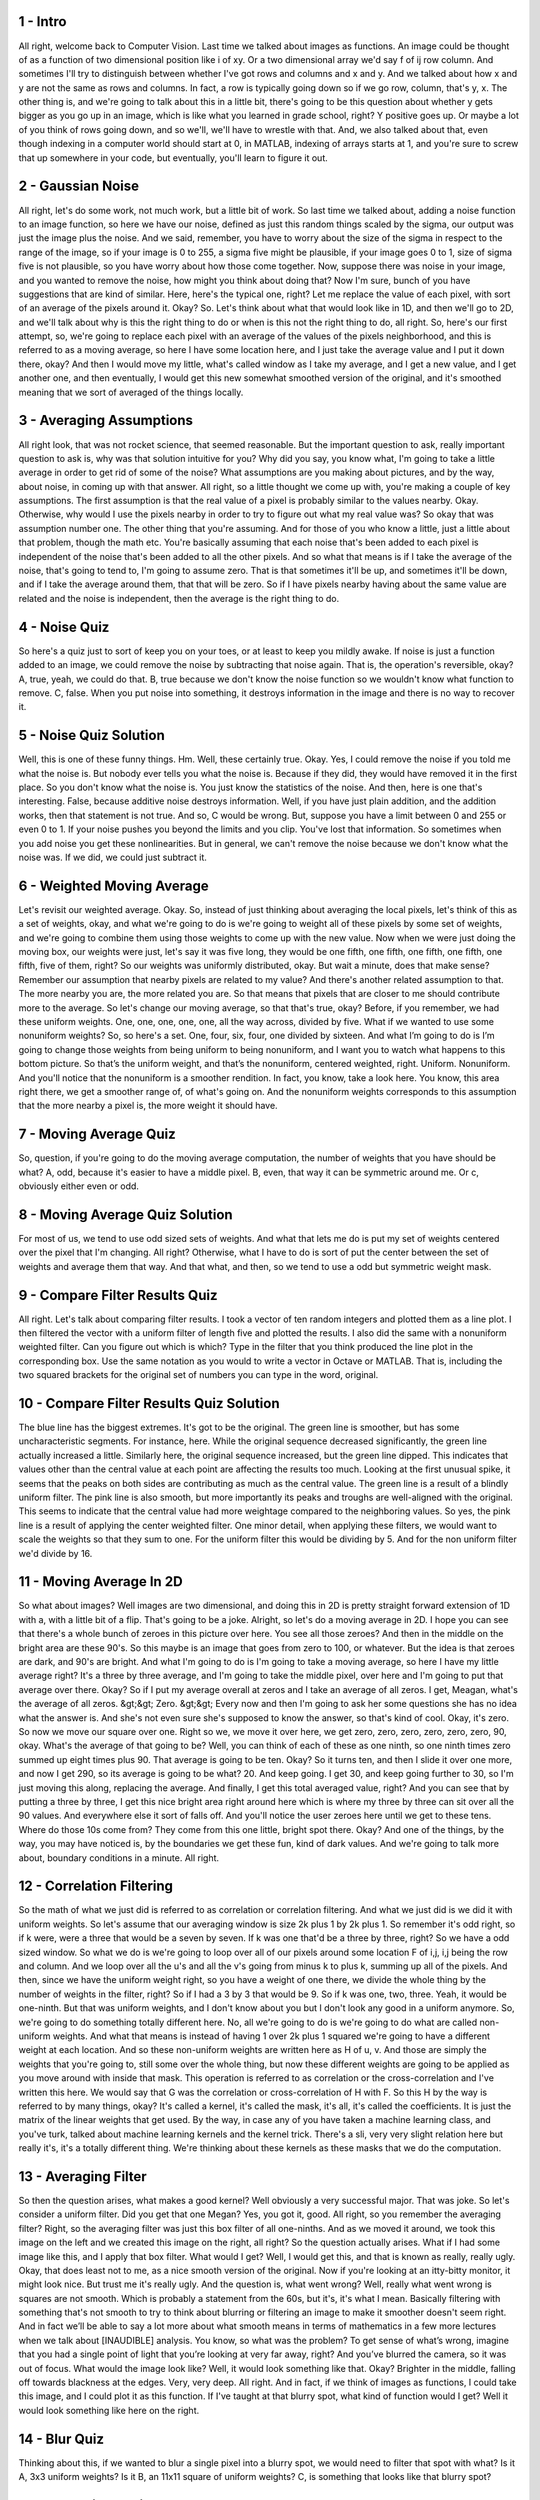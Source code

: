 1 - Intro 
=========
All right, welcome back to Computer Vision.
Last time we talked about images as functions.
An image could be thought of as a function of
two dimensional position like i of xy.
Or a two dimensional array we'd say f of ij row column.
And sometimes I'll try to distinguish between whether I've got rows and
columns and x and y.
And we talked about how x and y are not the same as rows and columns.
In fact, a row is typically going down so if we go row, column, that's y, x.
The other thing is, and we're going to talk about this in a little bit,
there's going to be this question about whether y gets bigger as you go up
in an image, which is like what you learned in grade school, right?
Y positive goes up.
Or maybe a lot of you think of rows going down, and so
we'll, we'll have to wrestle with that.
And, we also talked about that, even though indexing in a computer world should
start at 0, in MATLAB, indexing of arrays starts at 1, and you're sure to screw
that up somewhere in your code, but eventually, you'll learn to figure it out.

2 - Gaussian Noise 
==================
All right, let's do some work, not much work, but a little bit of work.
So last time we talked about, adding a noise function to an image function, so
here we have our noise, defined as just this random things scaled by the sigma,
our output was just the image plus the noise.
And we said, remember, you have to worry about the size of the sigma in
respect to the range of the image, so if your image is 0 to 255,
a sigma five might be plausible, if your image goes 0 to 1, size of
sigma five is not plausible, so you have worry about how those come together.
Now, suppose there was noise in your image, and
you wanted to remove the noise, how might you think about doing that?
Now I'm sure, bunch of you have suggestions that are kind of similar.
Here, here's the typical one, right?
Let me replace the value of each pixel,
with sort of an average of the pixels around it.
Okay?
So.
Let's think about what that would look like in 1D, and then we'll go to 2D,
and we'll talk about why is this the right thing to do or
when is this not the right thing to do, all right.
So, here's our first attempt, so, we're going to replace each pixel with
an average of the values of the pixels neighborhood, and
this is referred to as a moving average, so here I have some location here, and
I just take the average value and I put it down there, okay?
And then I would move my little, what's called window as I take my average, and
I get a new value, and I get another one, and then eventually,
I would get this new somewhat smoothed version of the original, and
it's smoothed meaning that we sort of averaged of the things locally.

3 - Averaging Assumptions 
=========================
All right look, that was not rocket science, that seemed reasonable.
But the important question to ask, really important question to ask is,
why was that solution intuitive for you?
Why did you say, you know what,
I'm going to take a little average in order to get rid of some of the noise?
What assumptions are you making about pictures, and
by the way, about noise, in coming up with that answer.
All right, so a little thought we come up with,
you're making a couple of key assumptions.
The first assumption is that the real value of
a pixel is probably similar to the values nearby.
Okay.
Otherwise, why would I use the pixels nearby in order to try to
figure out what my real value was?
So okay that was assumption number one.
The other thing that you're assuming.
And for those of you who know a little,
just a little about that problem, though the math etc.
You're basically assuming that each noise that's been added to each pixel is
independent of the noise that's been added to all the other pixels.
And so what that means is if I take the average of the noise,
that's going to tend to, I'm going to assume zero.
That is that sometimes it'll be up, and sometimes it'll be down, and
if I take the average around them, that that will be zero.
So if I have pixels nearby having about the same value are related and
the noise is independent, then the average is the right thing to do.

4 - Noise Quiz 
==============
So here's a quiz just to sort of keep you on your toes, or
at least to keep you mildly awake.
If noise is just a function added to an image,
we could remove the noise by subtracting that noise again.
That is, the operation's reversible, okay?
A, true, yeah, we could do that.
B, true because we don't know the noise function so
we wouldn't know what function to remove.
C, false.
When you put noise into something, it destroys information in the image and
there is no way to recover it.

5 - Noise Quiz Solution 
=======================
Well, this is one of these funny things.
Hm.
Well, these certainly true.
Okay.
Yes, I could remove the noise if you told me what the noise is.
But nobody ever tells you what the noise is.
Because if they did, they would have removed it in the first place.
So you don't know what the noise is.
You just know the statistics of the noise.
And then, here is one that's interesting.
False, because additive noise destroys information.
Well, if you have just plain addition, and
the addition works, then that statement is not true.
And so, C would be wrong.
But, suppose you have a limit between 0 and 255 or even 0 to 1.
If your noise pushes you beyond the limits and you clip.
You've lost that information.
So sometimes when you add noise you get these nonlinearities.
But in general,
we can't remove the noise because we don't know what the noise was.
If we did, we could just subtract it.

6 - Weighted Moving Average 
===========================
Let's revisit our weighted average.
Okay.
So, instead of just thinking about averaging the local pixels,
let's think of this as a set of weights, okay, and what we're going to do is
we're going to weight all of these pixels by some set of weights, and
we're going to combine them using those weights to come up with the new value.
Now when we were just doing the moving box, our weights were just,
let's say it was five long, they would be one fifth,
one fifth, one fifth, one fifth, one fifth, five of them, right?
So our weights was uniformly distributed, okay.
But wait a minute, does that make sense?
Remember our assumption that nearby pixels are related to my value?
And there's another related assumption to that.
The more nearby you are, the more related you are.
So that means that pixels that are closer to me
should contribute more to the average.
So let's change our moving average, so that that's true, okay?
Before, if you remember, we had these uniform weights.
One, one, one, one, one, all the way across, divided by five.
What if we wanted to use some nonuniform weights?
So, so here's a set.
One, four, six, four, one divided by sixteen.
And what I’m going to do is I’m going to change those weights from
being uniform to being nonuniform, and
I want you to watch what happens to this bottom picture.
So that’s the uniform weight,
and that’s the nonuniform, centered weighted, right.
Uniform.
Nonuniform.
And you'll notice that the nonuniform is a smoother rendition.
In fact, you know, take a look here.
You know, this area right there, we get a smoother range of, of what's going on.
And the nonuniform weights corresponds to
this assumption that the more nearby a pixel is, the more weight it should have.

7 - Moving Average Quiz 
=======================
So, question, if you're going to do the moving average computation,
the number of weights that you have should be what?
A, odd, because it's easier to have a middle pixel.
B, even, that way it can be symmetric around me.
Or c, obviously either even or odd.

8 - Moving Average Quiz Solution 
================================
For most of us, we tend to use odd sized sets of weights.
And what that lets me do is put my set of weights centered over the pixel that
I'm changing.
All right? Otherwise, what I have to do is sort of put the center
between the set of weights and average them that way.
And that what, and then, so we tend to use a odd but symmetric weight mask.

9 - Compare Filter Results Quiz 
===============================
All right.
Let's talk about comparing filter results.
I took a vector of ten random integers and plotted them as a line plot.
I then filtered the vector with a uniform filter of length five and
plotted the results.
I also did the same with a nonuniform weighted filter.
Can you figure out which is which?
Type in the filter that you think produced the line plot in
the corresponding box.
Use the same notation as you would to write a vector in Octave or MATLAB.
That is, including the two squared brackets for
the original set of numbers you can type in the word, original.

10 - Compare Filter Results Quiz Solution 
=========================================
The blue line has the biggest extremes.
It's got to be the original.
The green line is smoother, but has some uncharacteristic segments.
For instance, here.
While the original sequence decreased significantly,
the green line actually increased a little.
Similarly here, the original sequence increased, but the green line dipped.
This indicates that values other than the central value at
each point are affecting the results too much.
Looking at the first unusual spike, it seems that the peaks on
both sides are contributing as much as the central value.
The green line is a result of a blindly uniform filter.
The pink line is also smooth, but more importantly its peaks and
troughs are well-aligned with the original.
This seems to indicate that the central value had more weightage compared to
the neighboring values.
So yes, the pink line is a result of applying the center weighted filter.
One minor detail, when applying these filters,
we would want to scale the weights so that they sum to one.
For the uniform filter this would be dividing by 5.
And for the non uniform filter we'd divide by 16.

11 - Moving Average In 2D 
=========================
So what about images?
Well images are two dimensional, and doing this in 2D
is pretty straight forward extension of 1D with a, with a little bit of a flip.
That's going to be a joke.
Alright, so let's do a moving average in 2D.
I hope you can see that there's a whole bunch of zeroes in
this picture over here.
You see all those zeroes?
And then in the middle on the bright area are these 90's.
So this maybe is an image that goes from zero to 100, or whatever.
But the idea is that zeroes are dark, and 90's are bright.
And what I'm going to do is I'm going to take a moving average, so
here I have my little average right?
It's a three by three average, and I'm going to take the middle pixel,
over here and I'm going to put that average over there.
Okay?
So if I put my average overall at zeros and I take an average of all zeros.
I get, Meagan, what's the average of all zeros.
&gt;&gt; Zero.
&gt;&gt; Every now and then I'm going to ask her some questions she has no
idea what the answer is.
And she's not even sure she's supposed to know the answer, so
that's kind of cool.
Okay, it's zero.
So now we move our square over one.
Right so we, we move it over here, we get zero, zero, zero,
zero, zero, zero, 90, okay.
What's the average of that going to be?
Well, you can think of each of these as one ninth, so
one ninth times zero summed up eight times plus 90.
That average is going to be ten.
Okay?
So it turns ten, and then I slide it over one more, and now I get 290, so
its average is going to be what?
20. And keep going.
I get 30, and
keep going further to 30, so I'm just moving this along, replacing the average.
And finally, I get this total averaged value, right?
And you can see that by putting a three by three,
I get this nice bright area right around here which is
where my three by three can sit over all the 90 values.
And everywhere else it sort of falls off.
And you'll notice the user zeroes here until we get to these tens.
Where do those 10s come from?
They come from this one little, bright spot there.
Okay?
And one of the things, by the way, you may have noticed is,
by the boundaries we get these fun, kind of dark values.
And we're going to talk more about, boundary conditions in a minute.
All right.

12 - Correlation Filtering 
==========================
So the math of what we just did is referred to as correlation or
correlation filtering.
And what we just did is we did it with uniform weights.
So let's assume that our averaging window is size 2k plus 1 by 2k plus 1.
So remember it's odd right, so
if k were, were a three that would be a seven by seven.
If k was one that'd be a three by three, right?
So we have a odd sized window.
So what we do is we're going to loop over all of
our pixels around some location F of i,j, i,j being the row and column.
And we loop over all the u's and all the v's going from minus k to plus k,
summing up all of the pixels.
And then, since we have the uniform weight right, so you have a weight of one
there, we divide the whole thing by the number of weights in the filter, right?
So if I had a 3 by 3 that would be 9.
So if k was one, two, three.
Yeah, it would be one-ninth.
But that was uniform weights, and I don't know about you but
I don't look any good in a uniform anymore.
So, we're going to do something totally different here.
No, all we're going to do is we're going to do
what are called non-uniform weights.
And what that means is instead of having 1 over 2k plus 1 squared we're going to
have a different weight at each location.
And so these non-uniform weights are written here as H of u, v.
And those are simply the weights that you're going to,
still some over the whole thing, but now these different weights are going to be
applied as you move around with inside that mask.
This operation is referred to as correlation or
the cross-correlation and I've written this here.
We would say that G was the correlation or cross-correlation of H with F.
So this H by the way is referred to by many things, okay?
It's called a kernel, it's called the mask, it's all,
it's called the coefficients.
It is just the matrix of the linear weights that get used.
By the way, in case any of you have taken a machine learning class, and
you've turk, talked about machine learning kernels and the kernel trick.
There's a sli, very very slight relation here but really it's,
it's a totally different thing.
We're thinking about these kernels as these masks that we do the computation.

13 - Averaging Filter 
=====================
So then the question arises, what makes a good kernel?
Well obviously a very successful major.
That was joke.
So let's consider a uniform filter.
Did you get that one Megan?
Yes, you got it, good.
All right, so you remember the averaging filter?
Right, so the averaging filter was just this box filter of all one-ninths.
And as we moved it around, we took this image on the left and
we created this image on the right, all right?
So the question actually arises.
What if I had some image like this, and I apply that box filter.
What would I get?
Well, I would get this, and that is known as really, really ugly.
Okay, that does least not to me, as a nice smooth version of the original.
Now if you're looking at an itty-bitty monitor, it might look nice.
But trust me it's really ugly.
And the question is, what went wrong?
Well, really what went wrong is squares are not smooth.
Which is probably a statement from the 60s, but it's, it's what I mean.
Basically filtering with something that's not smooth to try to think about
blurring or filtering an image to make it smoother doesn't seem right.
And in fact we’ll be able to say a lot more about what smooth means in terms of
mathematics in a few more lectures when we talk about [INAUDIBLE] analysis.
You know, so what was the problem?
To get sense of what’s wrong, imagine that you had a single point of
light that you’re looking at very far away, right?
And you’ve blurred the camera, so it was out of focus.
What would the image look like?
Well, it would look something like that.
Okay?
Brighter in the middle, falling off towards blackness at the edges.
Very, very deep.
All right.
And in fact, if we think of images as functions, I could take this image, and
I could plot it as this function.
If I've taught at that blurry spot, what kind of function would I get?
Well it would look something like here on the right.

14 - Blur Quiz 
==============
Thinking about this, if we wanted to blur a single pixel into a blurry spot,
we would need to filter that spot with what?
Is it A, 3x3 uniform weights?
Is it B, an 11x11 square of uniform weights?
C, is something that looks like that blurry spot?

15 - Blur Quiz Solution 
=======================
Could we use a 3x3 u, uniform weights?
No we did that and it looked awful.
How about, an 11x11 square of uniform weights, that would be better, right,
because it's bigger.
Well, sort of yes sort of no,
you still have this problem that you get these very hard boundaries.
Clearly what you want, is something that looks like that blurry spot,
higher values in the middle, lower at the edges

16 - Gaussian Filter 
====================
So what would such a function look like?
Well, it would look something like this and
it would be, what's referred to as a Gaussian filter.
So here's our original image, here is our filter.
Now this is not a great Gaussian because it's only three by three.
But you'll notice it's higher in the middle, then falls off at the edges and
even falls off more at the corners.
And what that is is, that's a very sort of low representation,
very coarse representation, of a Gaussian function.
And our Gaussian function is written here.
This is the two-dimensional Gaussian in the u, v.
1 over 2 pi sigma squared,
e to the minus u squared plus v squared over sigma squared.
That's a circularly symmetric Gaussian function.
Get to know and love your circularly symmetric Gaussian functions.
All right, so here I have, that's in fact what that plot was, so
we're going to do smoothing proportional.
So this exponentially to the minus x squared plus y
squared over 2 sigma squared.
And the technical description of this,
is that it's a circularly symmetric fuzzy blob.
That's what the Gaussian is going to be.
So if we take that image,
that same high textured image that we had before, and we filter that,
with this now Gaussian blurring function, what are we going to get?
We get something that looks like that.
So much better, so much nicer, right?
I mean, compare smoothing with a Gaussian to the non-Gaussian.
Gaussian, non-Gaussian, right?
And you can see the difference.
In fact, in the non-Gaussian you see all these sharp edges,
now you really seem them because they're red, all right?
But when you do it with a Gaussian you get that nice smooth blurring.

17 - Gaussian Quiz 
==================
Ok so now we're going to get to a quiz that's actually hard.
It's not really hard, it just kind of feels hard, because I always screw it up.
And that is, the Gaussian filter that we're talking about is referred to as a,
as a exponential, and the complete formula here is what?
So h of u, v is, by the way you see the exponents?
They're the same everywhere.
The only thing we're looking at that's constant.
So, the question is, what's the right constant?
One over 2 pi sigma squared, 1 over the square root of 2 pi sigma squared,
1 over the square root of 2 pi sigma.

18 - Gaussian Quiz Solution 
===========================
Okay, going back to here, it's just two pi sigma squared.
I always forget where everything falls.
Those of you who know your normal distributions,
you'll remember that that's the constant that's in front of the Gaussian.

19 - Variance or Standard Deviation 
===================================
So the Gaussian we just talked about is what's referred to as isotropic,
a fancy word for circularly symmetric.
And so it basically had one parameter, just sigma, right?
Bigger sigma is, the more the blur.
But we have to implement these in digital computers.
We actually have to have a matrix, and so
then we have to worry about two things.
The size of the matrix, is the matrix three by three,
five by five, eleven by eleven?
And then the sigma that's represented within that.
So let me show you that first.
In Gaussian filters we talk about the variance, sigma squared of
the standard deviation of sigma, and that's the amount of smoothing.
So these two filters are the same size, they’re both 30 by 30s,
but the sigma inside one of them is two,
the sigma inside the other one is five, so the five has a larger sigma.
Now sometimes we’ll make a mistake and say it’s a larger kernel.
When we say larger,
what we actually are talking about is the size of the sigma inside.
And we can distinguish that.
So here's an example of the size of the kernel.
So both of these kernels have a sigma of five, but one of them is
represented within a 10 by 10, and the other is represented within a 30 by 30.
Which one do you think is going to work better?
The bigger one, it's smoother, it's going to work better, okay.
And by the way, if somebody says, oh I, I smooth that with a bigger kernel.
They actually mean a bigger sigma.
That's what you care about, is the size of the sigma, not the actual kernel.
The kernel has to be big enough and then the sigma is, is within that.

20 - Matlab 
===========
As I mentioned at the start of this class,
I'll be showing my examples mostly using Matlab.
I know we've looked at the course developer.
Arpin has worked on being able to do it in Octave or
also in Python using various image manipulation OpenCV.
But what I'm going to do is show you filtering in Matlab.
And basically Matlab makes it trivial to build filters and apply filters.
So Matlab, what we're going to do is define two things.
We're going to define the size of the kernel.
Remember that's what we were talking about before.
So in this case it's going to be a 31 by 31.
Again, odd, so I can put a center pixel down.
I'm going to a sigma of five, and
Matlab has this really great little function called fspecial.
And obviously it's special, or they would call it something else.
In fspecial, you can give it parameters,
one of which is the type of filter you'd like.
You can give it the size and the sigma.
You can also give it rectangular size and multiple sigmas.
It will build these filters for you.
And in fact, Matlab has this beautiful little function called surf.
Right, which will plot for you as a surface and
if you do it with the right color map you would see this.
You could also show it as an image.
That's what this little picture is right here, all right?
But even more importantly, you can take your image, and
that's our image here of a panda, I can filter it by this h,
which was the filter we just built, and then I can show that.
What's that going to look like?
It's going to be a blurry panda.
Okay.
This code is all it takes to build your filters and
apply them to images in Matlab.
It makes it very easy.
Again, depending upon the size of the sigma we get different
amounts of smoothing.
So here we're using three different sigmas of 1, 3, and 10.
We build our Gaussians using the different sized sigmas.
We filter them and show them, and you see that we get, you know,
hardly any blurring, little more blurring, and a little more blurring.
That's all it takes to build these filters in Matlab.

21 - Remove Noise 
=================
So we talked about removing noise using a filter,
let's see how well that really works.
Let us load a perfectly good image.
Spoil it by adding some noise.
I should really name this sigma to avoid confusion later.
Finally, we know how to create a Gaussian filter.
We define a size and a sigma.
And then we can use the fspecial function from the image package.
So load up the package first.
And then create the filter.
Now, we can apply this filter to remove noise.
Note the order of parameters in imfilter.
First is the image and second is the filter.
Notice how the filter has smoothed, or rather, blurred the image.
The fine particle like appearance of the noise is now smudged.
But the filter has also affected the original image a great deal.
So, noise removal is no magic.
You don't get back exactly what you started with.
Visually, it might not seem very impressive, but
image processing routines further down the road
behave quite differently given a noisy image versus a smooth image.
Go ahead and run this code yourself.
Try out different parameters for noise generation and smoothing.

22 - Gaussian Filter Quiz 
=========================
So when filtering with a Gaussian, which is true?
Is it A?
The sigma is most important.
It defines the blur kernel's scale with respect to the image.
Is it B?
The kernel's size is most important because it defines the scale.
C, altering the normalization coefficient, that constant on the front,
has no effect on the blurring, it only effects the total brightness.
And D, A and C.

23 - Gaussian Filter Quiz Solution 
==================================
Okay, well, so it should be pretty clear that it's A and C.
Why?
because the sigma is what defines the blurring.
And then the constant in the front, remember the one, and
one over two pi sigma squared, okay?
That just multiplies everything, so that's just going to change the brightness.
So fundamentally, what matters is the size of the sigma or sigma squared.

24 - Keeping the Two Gaussians Straight 
=======================================
Finally, a word of warning or clarification at least.
We just talked about sigma as being the width of a Gaussian,
where that was the variance of the, of the smoo, smoothing of the blurring.
Last time we talked about sigma or sigma squared as the variance of
a noise function, how much noise was being added.
So in one case, where we share might the filter, the sigma is in space, okay?
Where as in the noise case it's in an intensity or it’s in the value.
The bigger the noise signal is, the more noise you added,
the bigger the blurring filter sigma, the more you're going to blur.
So, you have to be an in a reasonable called sigma as they're both
using a normal distribution.
But one is over a space, and one is over intensity.
We can show those two sigmas here, and by the way,
here I'm using I'm using images that go from zero to one.
Partially because that I know how sigma varies with respect to the range of
the image, and
partially because the slides that I stole off the Internet did this.
All right?
So in the top row, there's no smoothing going on,
so we have a sigma of 0.2 in the noise.
That's a lot of noise if the range is only going from 0 to 1 or,
or let's say minus 0.5 to 0.5.
A sigma 0.1 is less noise.
A sigma 0.05 is less noise yet.
But then we can smooth it, all right, with a Gaussian.
Right, this is the smoothing, with the Gaussian kernel.
And the more we smooth, the blurrier these things get.
And so, for the same amount of smoothing, the thing with the smaller amount of
noise, with the same amount of smoothing becomes even smoother, right?
So this image here is even smoother than that image there.
Okay?
But this is showing you those two sigmas, the two Gaussians.
Almost always it'll be clear from context, but
since I've had situations where students say,
wait a minute, I thought the bigger signal was, the more noise we got.
Now you're telling me the more sigma is, the more blurring is,
the less noise we have, and I say yep, two sigmas.

25 - End 
========
All right.
That ends this lesson on filtering and noise.
And we'll start going down further image processing next time.

